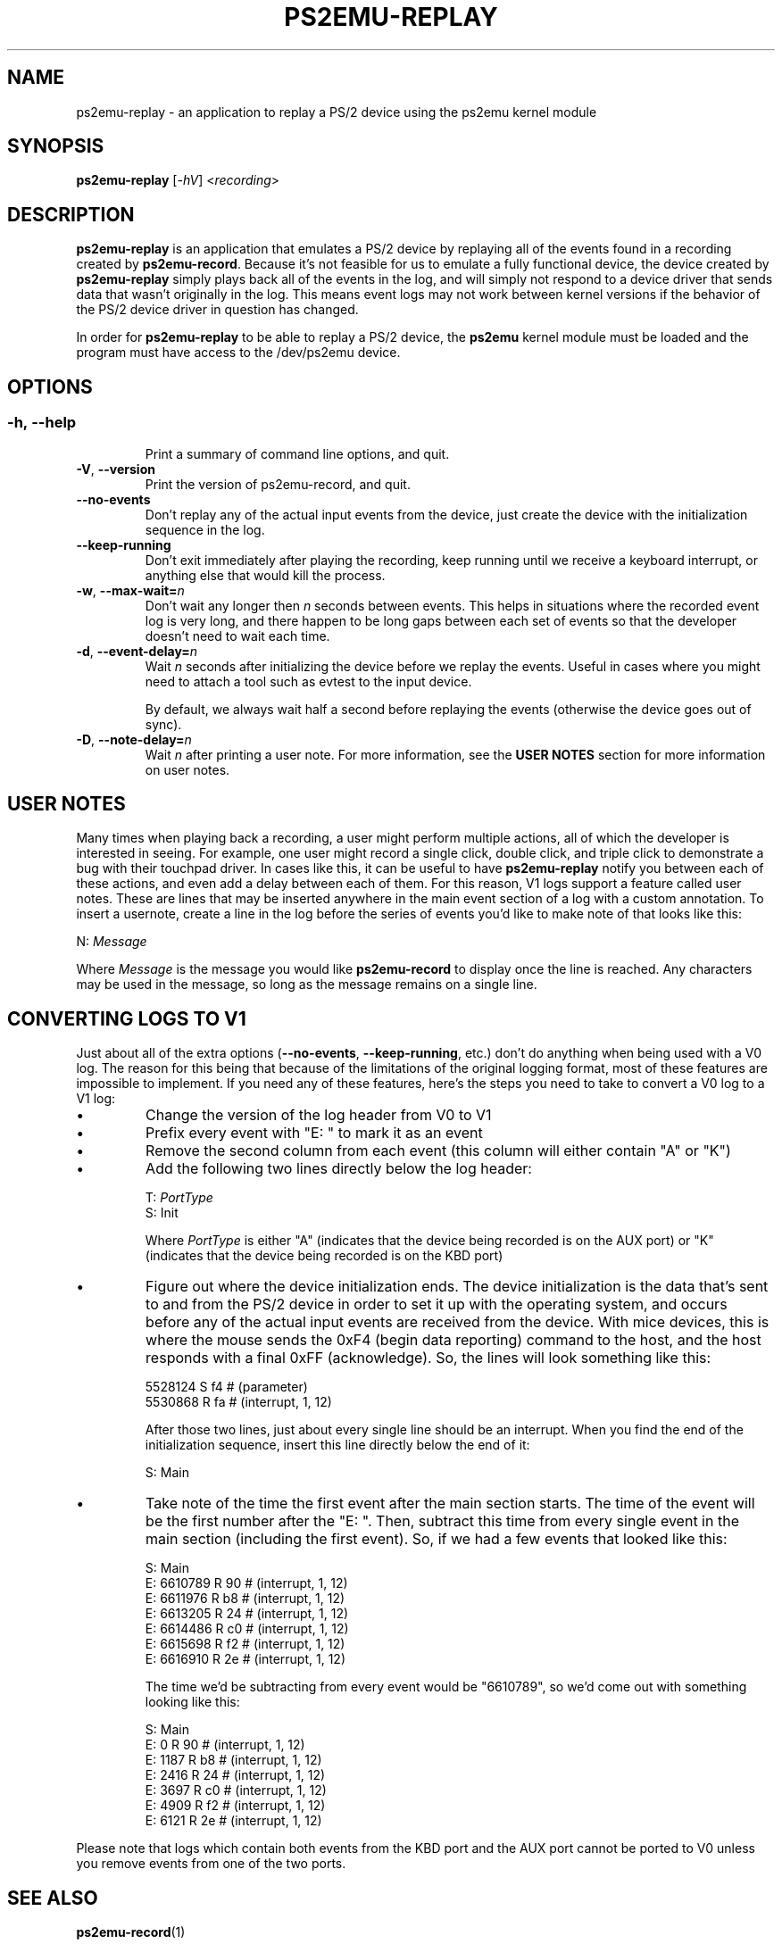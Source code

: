 .TH PS2EMU-REPLAY 1 "ps2emu-replay __version__"
.SH NAME
ps2emu-replay \- an application to replay a PS/2 device using the ps2emu kernel
module
.SH SYNOPSIS
.B ps2emu-replay \fR[\fI\-hV\fR] <\fIrecording\fR>
.
.\"*****************************************************************************
.SH DESCRIPTION
.
\fBps2emu-replay\fR is an application that emulates a PS/2 device by replaying
all of the events found in a recording created by \fBps2emu-record\fR. Because
it's not feasible for us to emulate a fully functional device, the device
created by \fBps2emu-replay\fR simply plays back all of the events in the log,
and will simply not respond to a device driver that sends data that wasn't
originally in the log. This means event logs may not work between kernel
versions if the behavior of the PS/2 device driver in question has changed.

In order for \fBps2emu-replay\fR to be able to replay a PS/2 device, the
\fBps2emu\fR kernel module must be loaded and the program must have access to
the /dev/ps2emu device.
.
.\"*****************************************************************************
.SH OPTIONS
.
.SS
.TP
.BR \-h\fR,\ \fB\-\-help
Print a summary of command line options, and quit.
.TP
.BR \-V\fR,\ \fB\-\-version
Print the version of ps2emu-record, and quit.
.TP
.BR \-\-no\-events
Don't replay any of the actual input events from the device, just create the
device with the initialization sequence in the log.
.TP
.BR \-\-keep\-running
Don't exit immediately after playing the recording, keep running until we
receive a keyboard interrupt, or anything else that would kill the process.
.TP
.BR \-w\fR,\ \fB\-\-max-wait=\fIn\fR
Don't wait any longer then \fIn\fR seconds between events. This helps in
situations where the recorded event log is very long, and there happen to be
long gaps between each set of events so that the developer doesn't need to wait
each time.
.TP
.BR \-d\fR,\ \fB\-\-event-delay=\fIn\fR
Wait \fIn\fR seconds after initializing the device before we replay the events.
Useful in cases where you might need to attach a tool such as evtest to the
input device.

By default, we always wait half a second before replaying the events (otherwise
the device goes out of sync).
.TP
.BR \-D\fR,\ \fB\-\-note-delay=\fIn\fR
Wait \fIn\fR after printing a user note. For more information, see the \fBUSER
NOTES\fR section for more information on user notes.
.
.\"*****************************************************************************
.SH "USER NOTES"
Many times when playing back a recording, a user might perform multiple actions,
all of which the developer is interested in seeing. For example, one user might
record a single click, double click, and triple click to demonstrate a bug with
their touchpad driver. In cases like this, it can be useful to have
\fBps2emu-replay\fR notify you between each of these actions, and even add a
delay between each of them. For this reason, V1 logs support a feature called
user notes. These are lines that may be inserted anywhere in the main event
section of a log with a custom annotation. To insert a usernote, create a line
in the log before the series of events you'd like to make note of that looks
like this:
.EX

    N: \fIMessage\fR

.EE
Where \fIMessage\fR is the message you would like \fBps2emu-record\fR to display
once the line is reached. Any characters may be used in the message, so long as
the message remains on a single line.
.
.\"*****************************************************************************
.SH "CONVERTING LOGS TO V1"
Just about all of the extra options (\fB\-\-no-events\fR,
\fB\-\-keep-running\fR, etc.) don't do anything when being used with a V0 log.
The reason for this being that because of the limitations of the original
logging format, most of these features are impossible to implement. If you need
any of these features, here's the steps you need to take to convert a V0 log to
a V1 log:
.IP \(bu
Change the version of the log header from V0 to V1
.IP \(bu
Prefix every event with "E: " to mark it as an event
.IP \(bu
Remove the second column from each event (this column will either contain "A" or
"K")
.IP \(bu
Add the following two lines directly below the log header:
.EX

    T: \fIPortType\fR
    S: Init

.EE
Where \fIPortType\fR is either "A" (indicates that the device being recorded is
on the AUX port) or "K" (indicates that the device being recorded is on the KBD
port)
.IP \(bu
Figure out where the device initialization ends. The device initialization is
the data that's sent to and from the PS/2 device in order to set it up with the
operating system, and occurs before any of the actual input events are received
from the device. With mice devices, this is where the mouse sends the 0xF4
(begin data reporting) command to the host, and the host responds with a final
0xFF (acknowledge). So, the lines will look something like this:
.EX

    5528124    S f4 # (parameter)
    5530868    R fa # (interrupt, 1, 12)

.EE
After those two lines, just about every single line should be an interrupt. When
you find the end of the initialization sequence, insert this line directly below
the end of it:
.EX

    S: Main

.EE
.IP \(bu
Take note of the time the first event after the main section starts. The time of
the event will be the first number after the "E: ". Then, subtract this time
from every single event in the main section (including the first event). So, if
we had a few events that looked like this:
.EX

    S: Main
    E: 6610789    R 90 # (interrupt, 1, 12)
    E: 6611976    R b8 # (interrupt, 1, 12)
    E: 6613205    R 24 # (interrupt, 1, 12)
    E: 6614486    R c0 # (interrupt, 1, 12)
    E: 6615698    R f2 # (interrupt, 1, 12)
    E: 6616910    R 2e # (interrupt, 1, 12)

.EE
The time we'd be subtracting from every event would be "6610789", so we'd come
out with something looking like this:
.EX

    S: Main
    E: 0          R 90 # (interrupt, 1, 12)
    E: 1187       R b8 # (interrupt, 1, 12)
    E: 2416       R 24 # (interrupt, 1, 12)
    E: 3697       R c0 # (interrupt, 1, 12)
    E: 4909       R f2 # (interrupt, 1, 12)
    E: 6121       R 2e # (interrupt, 1, 12)

.EE
.P
Please note that logs which contain both events from the KBD port and the AUX
port cannot be ported to V0 unless you remove events from one of the two ports.
.
.\"*****************************************************************************
.SH "SEE ALSO"
.
.BR ps2emu-record (1)
.\" vim: set ft=groff :
